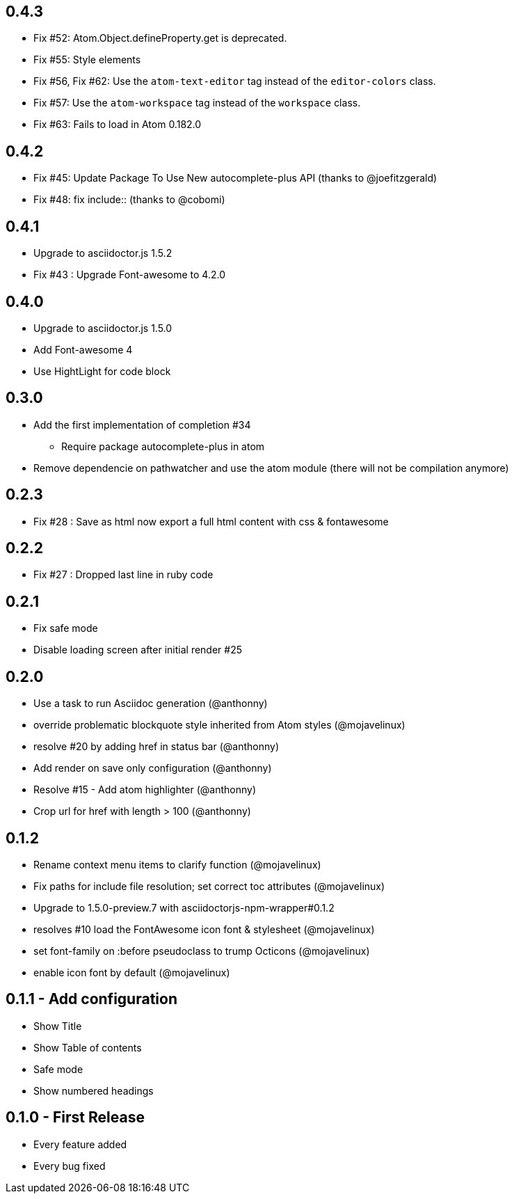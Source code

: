 ## 0.4.3
* Fix #52: Atom.Object.defineProperty.get is deprecated.
* Fix #55: Style elements
* Fix #56, Fix #62: Use the `atom-text-editor` tag instead of the `editor-colors` class.
* Fix #57: Use the `atom-workspace` tag instead of the `workspace` class.
* Fix #63: Fails to load in Atom 0.182.0

## 0.4.2
* Fix #45: Update Package To Use New autocomplete-plus API (thanks to @joefitzgerald)
* Fix #48: fix include:: (thanks to @cobomi)

## 0.4.1
* Upgrade to asciidoctor.js 1.5.2
* Fix #43 : Upgrade Font-awesome to 4.2.0

## 0.4.0
* Upgrade to asciidoctor.js 1.5.0
* Add Font-awesome 4
* Use HightLight for code block

## 0.3.0
* Add the first implementation of completion #34
**  Require package autocomplete-plus in atom
* Remove dependencie on pathwatcher and use the atom module (there will not be compilation anymore)

## 0.2.3
* Fix #28 : Save as html now export a full html content with css & fontawesome

## 0.2.2
* Fix #27 : Dropped last line in ruby code

## 0.2.1
* Fix safe mode
* Disable loading screen after initial render #25

## 0.2.0
* Use a task to run Asciidoc generation (@anthonny)
* override problematic blockquote style inherited from Atom styles (@mojavelinux)
* resolve #20 by adding href in status bar (@anthonny)
* Add render on save only configuration (@anthonny)
* Resolve #15 - Add atom highlighter (@anthonny)
* Crop url for href with length > 100 (@anthonny)

## 0.1.2
* Rename context menu items to clarify function (@mojavelinux)
* Fix paths for include file resolution; set correct toc attributes (@mojavelinux)
* Upgrade to 1.5.0-preview.7 with asciidoctorjs-npm-wrapper#0.1.2
* resolves #10 load the FontAwesome icon font & stylesheet (@mojavelinux)
* set font-family on :before pseudoclass to trump Octicons (@mojavelinux)
* enable icon font by default (@mojavelinux)

## 0.1.1 - Add configuration
* Show Title
* Show Table of contents
* Safe mode
* Show numbered headings

## 0.1.0 - First Release
* Every feature added
* Every bug fixed
